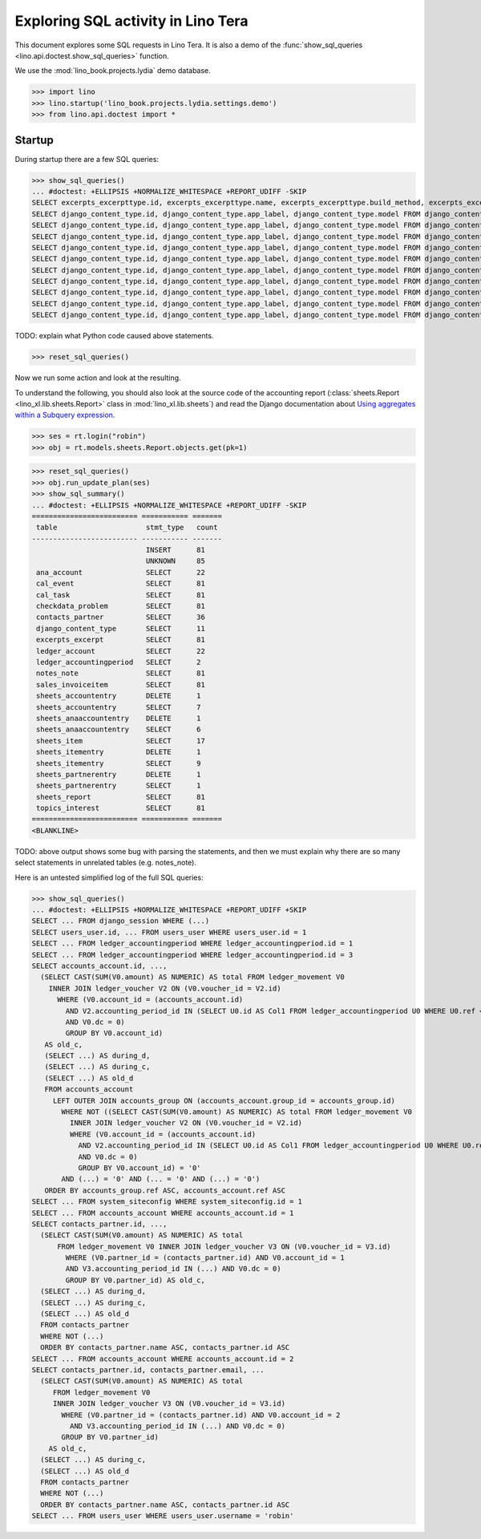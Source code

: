 .. doctest docs/specs/tera/sql.rst
.. _specs.tera.sql:

===================================
Exploring SQL activity in Lino Tera
===================================

This document explores some SQL requests in Lino Tera.
It is also a demo of
the :func:`show_sql_queries <lino.api.doctest.show_sql_queries>`
function.

We use the :mod:`lino_book.projects.lydia` demo database.
    
>>> import lino
>>> lino.startup('lino_book.projects.lydia.settings.demo')
>>> from lino.api.doctest import *

Startup
=======

During startup there are a few SQL queries:

>>> show_sql_queries() 
... #doctest: +ELLIPSIS +NORMALIZE_WHITESPACE +REPORT_UDIFF -SKIP
SELECT excerpts_excerpttype.id, excerpts_excerpttype.name, excerpts_excerpttype.build_method, excerpts_excerpttype.template, excerpts_excerpttype.attach_to_email, excerpts_excerpttype.email_template, excerpts_excerpttype.certifying, excerpts_excerpttype.remark, excerpts_excerpttype.body_template, excerpts_excerpttype.content_type_id, excerpts_excerpttype.primary, excerpts_excerpttype.backward_compat, excerpts_excerpttype.print_recipient, excerpts_excerpttype.print_directly, excerpts_excerpttype.shortcut, excerpts_excerpttype.name_de, excerpts_excerpttype.name_fr FROM excerpts_excerpttype ORDER BY excerpts_excerpttype.id ASC
SELECT django_content_type.id, django_content_type.app_label, django_content_type.model FROM django_content_type WHERE django_content_type.id = ...
SELECT django_content_type.id, django_content_type.app_label, django_content_type.model FROM django_content_type WHERE django_content_type.id = ...
SELECT django_content_type.id, django_content_type.app_label, django_content_type.model FROM django_content_type WHERE django_content_type.id = 71
SELECT django_content_type.id, django_content_type.app_label, django_content_type.model FROM django_content_type WHERE django_content_type.id = 71
SELECT django_content_type.id, django_content_type.app_label, django_content_type.model FROM django_content_type WHERE django_content_type.id = ...
SELECT django_content_type.id, django_content_type.app_label, django_content_type.model FROM django_content_type WHERE django_content_type.id = ...
SELECT django_content_type.id, django_content_type.app_label, django_content_type.model FROM django_content_type WHERE django_content_type.id = 69
SELECT django_content_type.id, django_content_type.app_label, django_content_type.model FROM django_content_type WHERE django_content_type.id = ...
SELECT django_content_type.id, django_content_type.app_label, django_content_type.model FROM django_content_type WHERE django_content_type.id = ...
SELECT django_content_type.id, django_content_type.app_label, django_content_type.model FROM django_content_type WHERE django_content_type.id = ...

TODO: explain what Python code caused above statements.

>>> reset_sql_queries()

.. _specs.tera.sql.AccountingReport:


Now we run some action and look at the resulting.

To understand the following, you should also look at the source code
of the accounting report (:class:`sheets.Report
<lino_xl.lib.sheets.Report>` class in :mod:`lino_xl.lib.sheets`) and
read the Django documentation about `Using aggregates within a
Subquery expression
<https://docs.djangoproject.com/en/1.11/ref/models/expressions/#using-aggregates-within-a-subquery-expression>`__.

>>> ses = rt.login("robin")
>>> obj = rt.models.sheets.Report.objects.get(pk=1)

>>> reset_sql_queries()
>>> obj.run_update_plan(ses)
>>> show_sql_summary()
... #doctest: +ELLIPSIS +NORMALIZE_WHITESPACE +REPORT_UDIFF -SKIP
========================= =========== =======
 table                     stmt_type   count
------------------------- ----------- -------
                           INSERT      81
                           UNKNOWN     85
 ana_account               SELECT      22
 cal_event                 SELECT      81
 cal_task                  SELECT      81
 checkdata_problem         SELECT      81
 contacts_partner          SELECT      36
 django_content_type       SELECT      11
 excerpts_excerpt          SELECT      81
 ledger_account            SELECT      22
 ledger_accountingperiod   SELECT      2
 notes_note                SELECT      81
 sales_invoiceitem         SELECT      81
 sheets_accountentry       DELETE      1
 sheets_accountentry       SELECT      7
 sheets_anaaccountentry    DELETE      1
 sheets_anaaccountentry    SELECT      6
 sheets_item               SELECT      17
 sheets_itementry          DELETE      1
 sheets_itementry          SELECT      9
 sheets_partnerentry       DELETE      1
 sheets_partnerentry       SELECT      1
 sheets_report             SELECT      81
 topics_interest           SELECT      81
========================= =========== =======
<BLANKLINE>

TODO: above output shows some bug with parsing the statements, and
then we must explain why there are so many select statements in
unrelated tables (e.g. notes_note).

Here is an untested simplified log of the full SQL queries:

>>> show_sql_queries()
... #doctest: +ELLIPSIS +NORMALIZE_WHITESPACE +REPORT_UDIFF +SKIP
SELECT ... FROM django_session WHERE (...)
SELECT users_user.id, ... FROM users_user WHERE users_user.id = 1
SELECT ... FROM ledger_accountingperiod WHERE ledger_accountingperiod.id = 1
SELECT ... FROM ledger_accountingperiod WHERE ledger_accountingperiod.id = 3
SELECT accounts_account.id, ...,
  (SELECT CAST(SUM(V0.amount) AS NUMERIC) AS total FROM ledger_movement V0
    INNER JOIN ledger_voucher V2 ON (V0.voucher_id = V2.id)
      WHERE (V0.account_id = (accounts_account.id)
        AND V2.accounting_period_id IN (SELECT U0.id AS Col1 FROM ledger_accountingperiod U0 WHERE U0.ref < '2015-01')
        AND V0.dc = 0)
        GROUP BY V0.account_id)
   AS old_c,
   (SELECT ...) AS during_d,
   (SELECT ...) AS during_c,
   (SELECT ...) AS old_d
   FROM accounts_account
     LEFT OUTER JOIN accounts_group ON (accounts_account.group_id = accounts_group.id)
       WHERE NOT ((SELECT CAST(SUM(V0.amount) AS NUMERIC) AS total FROM ledger_movement V0
         INNER JOIN ledger_voucher V2 ON (V0.voucher_id = V2.id)
         WHERE (V0.account_id = (accounts_account.id)
           AND V2.accounting_period_id IN (SELECT U0.id AS Col1 FROM ledger_accountingperiod U0 WHERE U0.ref < '2015-01')
           AND V0.dc = 0)
           GROUP BY V0.account_id) = '0'
       AND (...) = '0' AND (... = '0' AND (...) = '0')
   ORDER BY accounts_group.ref ASC, accounts_account.ref ASC
SELECT ... FROM system_siteconfig WHERE system_siteconfig.id = 1
SELECT ... FROM accounts_account WHERE accounts_account.id = 1
SELECT contacts_partner.id, ...,
  (SELECT CAST(SUM(V0.amount) AS NUMERIC) AS total
      FROM ledger_movement V0 INNER JOIN ledger_voucher V3 ON (V0.voucher_id = V3.id)
        WHERE (V0.partner_id = (contacts_partner.id) AND V0.account_id = 1
        AND V3.accounting_period_id IN (...) AND V0.dc = 0)
        GROUP BY V0.partner_id) AS old_c,
  (SELECT ...) AS during_d,
  (SELECT ...) AS during_c,
  (SELECT ...) AS old_d
  FROM contacts_partner
  WHERE NOT (...)
  ORDER BY contacts_partner.name ASC, contacts_partner.id ASC
SELECT ... FROM accounts_account WHERE accounts_account.id = 2
SELECT contacts_partner.id, contacts_partner.email, ...
  (SELECT CAST(SUM(V0.amount) AS NUMERIC) AS total
     FROM ledger_movement V0
     INNER JOIN ledger_voucher V3 ON (V0.voucher_id = V3.id)
       WHERE (V0.partner_id = (contacts_partner.id) AND V0.account_id = 2
         AND V3.accounting_period_id IN (...) AND V0.dc = 0)
       GROUP BY V0.partner_id)
    AS old_c,
  (SELECT ...) AS during_c,
  (SELECT ...) AS old_d
  FROM contacts_partner
  WHERE NOT (...)
  ORDER BY contacts_partner.name ASC, contacts_partner.id ASC
SELECT ... FROM users_user WHERE users_user.username = 'robin'

